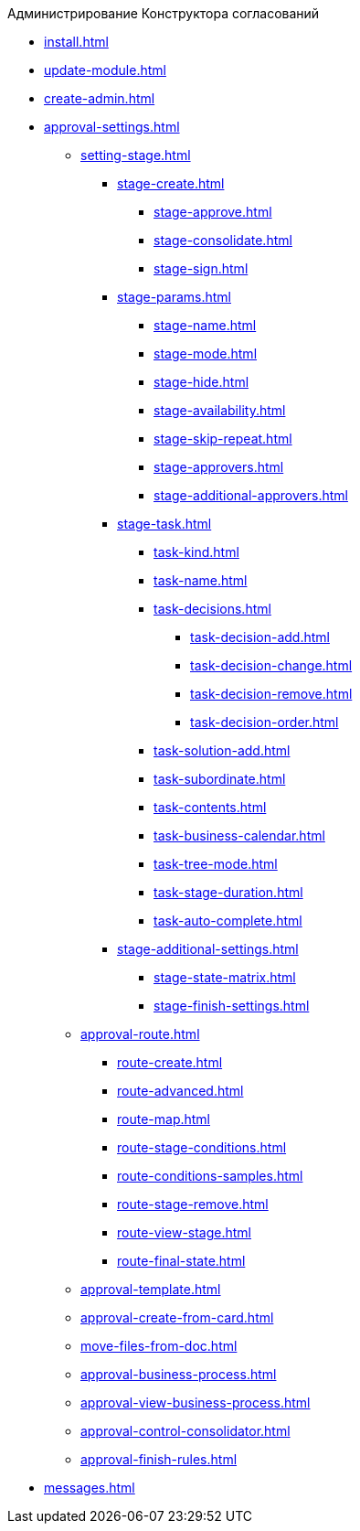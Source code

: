 .Администрирование Конструктора согласований
* xref:install.adoc[]
* xref:update-module.adoc[]
* xref:create-admin.adoc[]
* xref:approval-settings.adoc[]
** xref:setting-stage.adoc[]
*** xref:stage-create.adoc[]
**** xref:stage-approve.adoc[]
**** xref:stage-consolidate.adoc[]
**** xref:stage-sign.adoc[]
*** xref:stage-params.adoc[]
**** xref:stage-name.adoc[]
**** xref:stage-mode.adoc[]
**** xref:stage-hide.adoc[]
**** xref:stage-availability.adoc[]
**** xref:stage-skip-repeat.adoc[]
**** xref:stage-approvers.adoc[]
**** xref:stage-additional-approvers.adoc[]
*** xref:stage-task.adoc[]
**** xref:task-kind.adoc[]
**** xref:task-name.adoc[]
**** xref:task-decisions.adoc[]
***** xref:task-decision-add.adoc[]
***** xref:task-decision-change.adoc[]
***** xref:task-decision-remove.adoc[]
***** xref:task-decision-order.adoc[]
**** xref:task-solution-add.adoc[]
**** xref:task-subordinate.adoc[]
**** xref:task-contents.adoc[]
**** xref:task-business-calendar.adoc[]
**** xref:task-tree-mode.adoc[]
**** xref:task-stage-duration.adoc[]
**** xref:task-auto-complete.adoc[]
*** xref:stage-additional-settings.adoc[]
**** xref:stage-state-matrix.adoc[]
**** xref:stage-finish-settings.adoc[]
** xref:approval-route.adoc[]
*** xref:route-create.adoc[]
*** xref:route-advanced.adoc[]
*** xref:route-map.adoc[]
*** xref:route-stage-conditions.adoc[]
*** xref:route-conditions-samples.adoc[]
*** xref:route-stage-remove.adoc[]
*** xref:route-view-stage.adoc[]
*** xref:route-final-state.adoc[]
** xref:approval-template.adoc[]
** xref:approval-create-from-card.adoc[]
** xref:move-files-from-doc.adoc[]
** xref:approval-business-process.adoc[]
** xref:approval-view-business-process.adoc[]
** xref:approval-control-consolidator.adoc[]
** xref:approval-finish-rules.adoc[]
* xref:messages.adoc[]
//* xref:approval-log.adoc[]